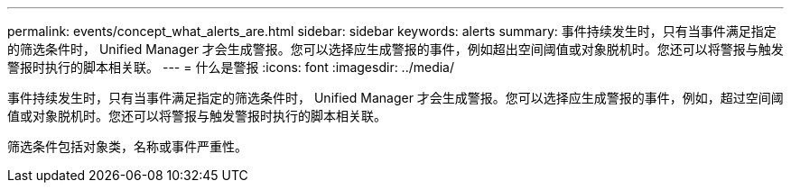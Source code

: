 ---
permalink: events/concept_what_alerts_are.html 
sidebar: sidebar 
keywords: alerts 
summary: 事件持续发生时，只有当事件满足指定的筛选条件时， Unified Manager 才会生成警报。您可以选择应生成警报的事件，例如超出空间阈值或对象脱机时。您还可以将警报与触发警报时执行的脚本相关联。 
---
= 什么是警报
:icons: font
:imagesdir: ../media/


[role="lead"]
事件持续发生时，只有当事件满足指定的筛选条件时， Unified Manager 才会生成警报。您可以选择应生成警报的事件，例如，超过空间阈值或对象脱机时。您还可以将警报与触发警报时执行的脚本相关联。

筛选条件包括对象类，名称或事件严重性。
